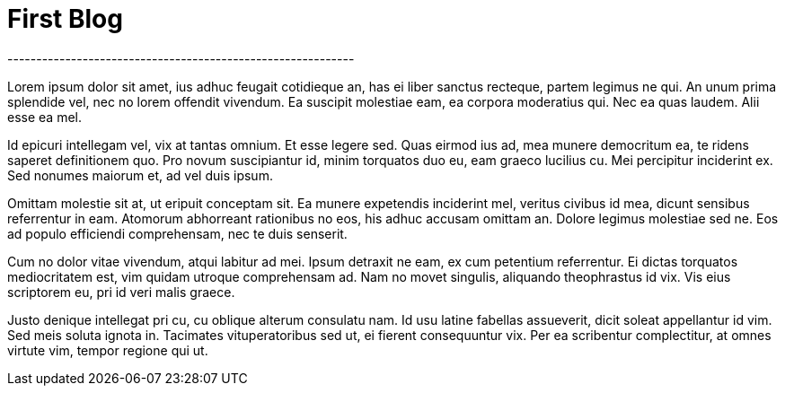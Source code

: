 = First Blog
------------------------------------------------------------
:hp-tags: HubPress, Blog, Open Source, Dummy

Lorem ipsum dolor sit amet, ius adhuc feugait cotidieque an, has ei liber sanctus recteque, partem legimus ne qui. An unum prima splendide vel, nec no lorem offendit vivendum. Ea suscipit molestiae eam, ea corpora moderatius qui. Nec ea quas laudem. Alii esse ea mel.

Id epicuri intellegam vel, vix at tantas omnium. Et esse legere sed. Quas eirmod ius ad, mea munere democritum ea, te ridens saperet definitionem quo. Pro novum suscipiantur id, minim torquatos duo eu, eam graeco lucilius cu. Mei percipitur inciderint ex. Sed nonumes maiorum et, ad vel duis ipsum.

Omittam molestie sit at, ut eripuit conceptam sit. Ea munere expetendis inciderint mel, veritus civibus id mea, dicunt sensibus referrentur in eam. Atomorum abhorreant rationibus no eos, his adhuc accusam omittam an. Dolore legimus molestiae sed ne. Eos ad populo efficiendi comprehensam, nec te duis senserit.

Cum no dolor vitae vivendum, atqui labitur ad mei. Ipsum detraxit ne eam, ex cum petentium referrentur. Ei dictas torquatos mediocritatem est, vim quidam utroque comprehensam ad. Nam no movet singulis, aliquando theophrastus id vix. Vis eius scriptorem eu, pri id veri malis graece.

Justo denique intellegat pri cu, cu oblique alterum consulatu nam. Id usu latine fabellas assueverit, dicit soleat appellantur id vim. Sed meis soluta ignota in. Tacimates vituperatoribus sed ut, ei fierent consequuntur vix. Per ea scribentur complectitur, at omnes virtute vim, tempor regione qui ut.